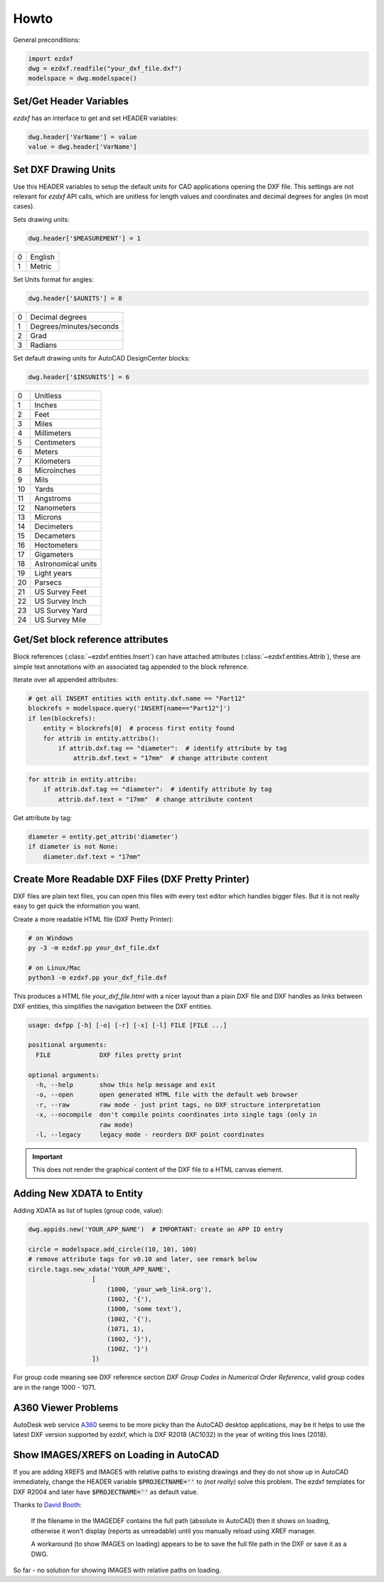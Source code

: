 Howto
=====

General preconditions:

.. code-block:: python

    import ezdxf
    dwg = ezdxf.readfile("your_dxf_file.dxf")
    modelspace = dwg.modelspace()

Set/Get Header Variables
------------------------

`ezdxf` has an interface to get and set HEADER variables:

.. code-block:: python

    dwg.header['VarName'] = value
    value = dwg.header['VarName']

.. seealso:: :class:`HeaderSection` and online documentation from Autodesk for available `header variables`_.

Set DXF Drawing Units
---------------------

Use this HEADER variables to setup the default units for CAD applications opening the DXF file.
This settings are not relevant for `ezdxf` API calls, which are unitless for length values and coordinates
and decimal degrees for angles (in most cases).

Sets drawing units:

.. code-block:: python


    dwg.header['$MEASUREMENT'] = 1

=== ===============
0   English
1   Metric
=== ===============

Set Units format for angles:

.. code-block:: python

    dwg.header['$AUNITS'] = 0

=== ===============
0   Decimal degrees
1   Degrees/minutes/seconds
2   Grad
3   Radians
=== ===============

Set default drawing units for AutoCAD DesignCenter blocks:

.. code-block:: python


    dwg.header['$INSUNITS'] = 6

=== ===============
0   Unitless
1   Inches
2   Feet
3   Miles
4   Millimeters
5   Centimeters
6   Meters
7   Kilometers
8   Microinches
9   Mils
10  Yards
11  Angstroms
12  Nanometers
13  Microns
14  Decimeters
15  Decameters
16  Hectometers
17  Gigameters
18  Astronomical units
19  Light years
20  Parsecs
21  US Survey Feet
22  US Survey Inch
23  US Survey Yard
24  US Survey Mile
=== ===============

.. _howto_get_attribs:

Get/Set block reference attributes
----------------------------------

Block references (:class:`~ezdxf.entities.Insert`) can have attached attributes (:class:`~ezdxf.entities.Attrib`),
these are simple text annotations with an associated tag appended to the block reference.

Iterate over all appended attributes:

.. code-block:: python

    # get all INSERT entities with entity.dxf.name == "Part12"
    blockrefs = modelspace.query('INSERT[name=="Part12"]')
    if len(blockrefs):
        entity = blockrefs[0]  # process first entity found
        for attrib in entity.attribs():
            if attrib.dxf.tag == "diameter":  # identify attribute by tag
                attrib.dxf.text = "17mm"  # change attribute content

.. versionchanged:: 0.10

    :meth:`attribs` replaced by a ``list`` of :class:`~ezdxf.entities.Attrib` objects, new code:

.. code-block:: python

    for attrib in entity.attribs:
        if attrib.dxf.tag == "diameter":  # identify attribute by tag
            attrib.dxf.text = "17mm"  # change attribute content

Get attribute by tag:

.. code-block:: python

    diameter = entity.get_attrib('diameter')
    if diameter is not None:
        diameter.dxf.text = "17mm"


.. _howto_create_more_readable_dxf_files:

Create More Readable DXF Files (DXF Pretty Printer)
---------------------------------------------------

DXF files are plain text files, you can open this files with every text editor which handles bigger files.
But it is not really easy to get quick the information you want.

Create a more readable HTML file (DXF Pretty Printer):

.. code-block::

    # on Windows
    py -3 -m ezdxf.pp your_dxf_file.dxf

    # on Linux/Mac
    python3 -m ezdxf.pp your_dxf_file.dxf

This produces a HTML file `your_dxf_file.html` with a nicer layout than a plain DXF file and DXF handles as links
between DXF entities, this simplifies the navigation between the DXF entities.

.. versionchanged:: 0.8.3

    Since ezdxf `v0.8.3 <https://ezdxf.mozman.at/release-v0-8-3.html>`_, a script called ``dxfpp`` will be added
    to your Python script path:

.. code-block:: none

    usage: dxfpp [-h] [-o] [-r] [-x] [-l] FILE [FILE ...]

    positional arguments:
      FILE             DXF files pretty print

    optional arguments:
      -h, --help       show this help message and exit
      -o, --open       open generated HTML file with the default web browser
      -r, --raw        raw mode - just print tags, no DXF structure interpretation
      -x, --nocompile  don't compile points coordinates into single tags (only in
                       raw mode)
      -l, --legacy     legacy mode - reorders DXF point coordinates


.. important:: This does not render the graphical content of the DXF file to a HTML canvas element.

Adding New XDATA to Entity
--------------------------

Adding XDATA as list of tuples (group code, value):

.. code-block:: python

    dwg.appids.new('YOUR_APP_NAME')  # IMPORTANT: create an APP ID entry

    circle = modelspace.add_circle((10, 10), 100)
    # remove attribute tags for v0.10 and later, see remark below
    circle.tags.new_xdata('YOUR_APP_NAME',
                     [
                         (1000, 'your_web_link.org'),
                         (1002, '{'),
                         (1000, 'some text'),
                         (1002, '{'),
                         (1071, 1),
                         (1002, '}'),
                         (1002, '}')
                     ])

For group code meaning see DXF reference section `DXF Group Codes in Numerical Order Reference`, valid group codes are
in the range 1000 - 1071.

.. versionchanged:: 0.10

    Attribute :attr:`tags` is no more available, just remove the attribute reference: :code:`circle.new_xdata(...)`

A360 Viewer Problems
--------------------

AutoDesk web service A360_ seems to be more picky than the AutoCAD desktop applications, may be it helps to use the
latest DXF version supported by ezdxf, which is DXF R2018 (AC1032)  in the year of writing this lines (2018).


Show IMAGES/XREFS on Loading in AutoCAD
---------------------------------------

If you are adding XREFS and IMAGES with relative paths to existing drawings and they do not show up in AutoCAD
immediately, change the HEADER variable :code:`$PROJECTNAME=''` to *(not really)* solve this problem.
The ezdxf templates for DXF R2004 and later have :code:`$PROJECTNAME=''` as default value.

Thanks to `David Booth <https://github.com/worlds6440>`_:

    If the filename in the IMAGEDEF contains the full path (absolute in AutoCAD) then it shows on loading,
    otherwise it won't display (reports as unreadable) until you manually reload using XREF manager.

    A workaround (to show IMAGES on loading) appears to be to save the full file path in the DXF or save it as a DWG.

So far - no solution for showing IMAGES with relative paths on loading.

.. _A360: https://a360.autodesk.com/viewer/
.. _header variables: http://help.autodesk.com/view/OARX/2018/ENU/?guid=GUID-A85E8E67-27CD-4C59-BE61-4DC9FADBE74A